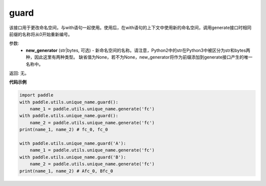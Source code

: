.. _cn_api_fluid_unique_name_guard:

guard
-------------------------------

.. py:function:: paddle.util.unique_name.guard(new_generator=None)




该接口用于更改命名空间，与with语句一起使用。使用后，在with语句的上下文中使用新的命名空间，调用generate接口时相同前缀的名称将从0开始重新编号。

参数:
  - **new_generator** (str|bytes, 可选) - 新命名空间的名称。请注意，Python2中的str在Python3中被区分为str和bytes两种，因此这里有两种类型。 缺省值为None，若不为None，new_generator将作为前缀添加到generate接口产生的唯一名称中。

返回: 无。

**代码示例**

.. code-block:: python

        import paddle
        with paddle.utils.unique_name.guard():
            name_1 = paddle.utils.unique_name.generate('fc')
        with paddle.utils.unique_name.guard():
            name_2 = paddle.utils.unique_name.generate('fc')
        print(name_1, name_2) # fc_0, fc_0

        with paddle.utils.unique_name.guard('A'):
            name_1 = paddle.utils.unique_name.generate('fc')
        with paddle.utils.unique_name.guard('B'):
            name_2 = paddle.utils.unique_name.generate('fc')
        print(name_1, name_2) # Afc_0, Bfc_0


